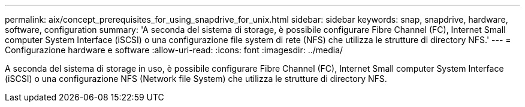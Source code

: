 ---
permalink: aix/concept_prerequisites_for_using_snapdrive_for_unix.html 
sidebar: sidebar 
keywords: snap, snapdrive, hardware, software, configuration 
summary: 'A seconda del sistema di storage, è possibile configurare Fibre Channel (FC), Internet Small computer System Interface (iSCSI) o una configurazione file system di rete (NFS) che utilizza le strutture di directory NFS.' 
---
= Configurazione hardware e software
:allow-uri-read: 
:icons: font
:imagesdir: ../media/


[role="lead"]
A seconda del sistema di storage in uso, è possibile configurare Fibre Channel (FC), Internet Small computer System Interface (iSCSI) o una configurazione NFS (Network file System) che utilizza le strutture di directory NFS.
